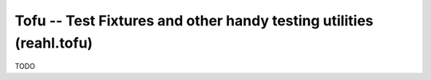 .. Copyright 2013, 2014, 2015 Reahl Software Services (Pty) Ltd. All rights reserved.

Tofu -- Test Fixtures and other handy testing utilities (reahl.tofu)
--------------------------------------------------------------------

TODO
